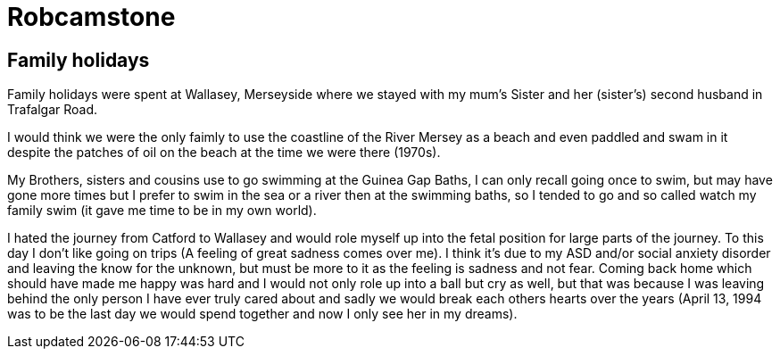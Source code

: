 = Robcamstone
:published_at: 2017-02-05 15:00

== Family holidays

Family holidays were spent at Wallasey, Merseyside where we stayed with my mum's Sister and her (sister's) second husband in Trafalgar Road.

I would think we were the only faimly to use the coastline of the River Mersey as a beach and even paddled and swam in it despite the patches of oil on the beach at the time we were there (1970s).

My Brothers, sisters and cousins use to go swimming at the Guinea Gap Baths, I can only recall going once to swim, but may have gone more times but I prefer to swim in the sea or a river then at the swimming baths, so I tended to go and so called watch my family swim (it gave me time to be in my own world).

I hated the journey from Catford to Wallasey and would role myself up into the fetal position for large parts of the journey. To this day I don't like going on trips (A feeling of great sadness comes over me). I think it's due to my ASD and/or social anxiety disorder and leaving the know for the unknown, but must be more to it as the feeling is sadness and not fear. Coming back home which should have made me happy was hard and I would not only role up into a ball but cry as well, but that was because I was leaving behind the only person I have ever truly cared about and sadly we would break each others hearts over the years (April 13, 1994 was to be the last day we would spend together and now I only see her in my dreams).